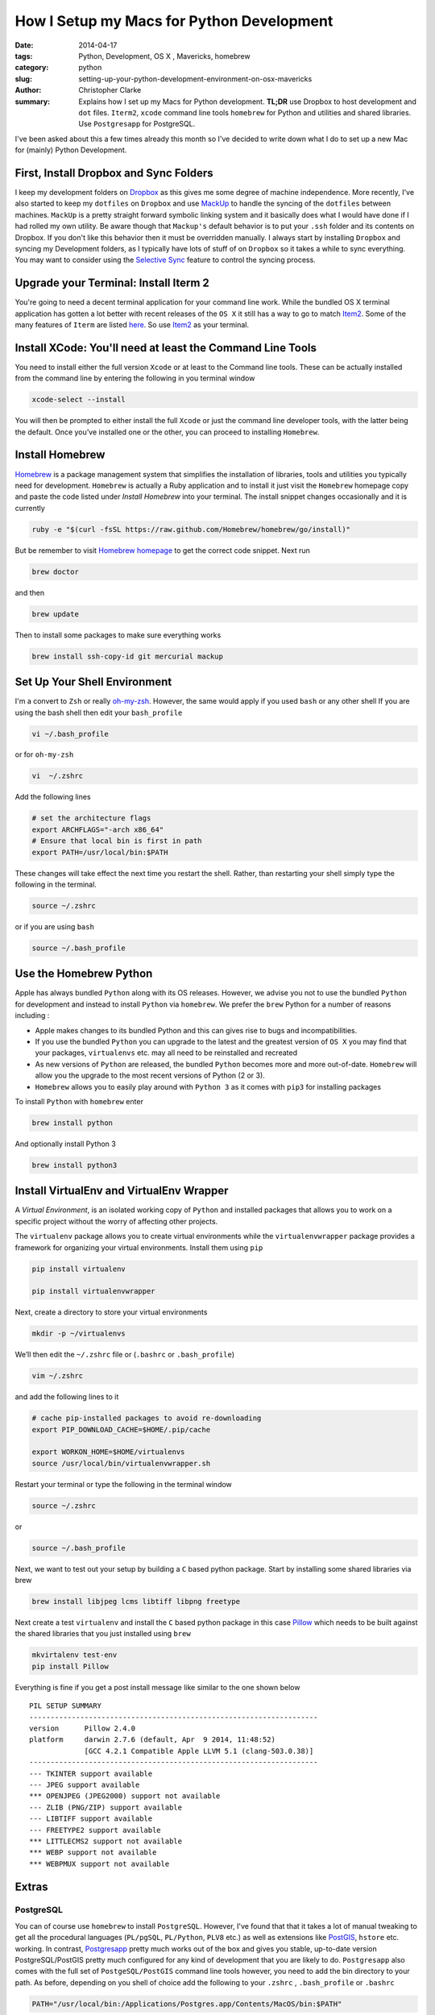 How I Setup my Macs for Python Development  
############################################
:date: 2014-04-17
:tags: Python, Development, OS X , Mavericks, homebrew
:category: python
:slug: setting-up-your-python-development-environment-on-osx-mavericks
:author: Christopher Clarke
:summary:  Explains how I set up my Macs for Python development. **TL;DR** 
           use Dropbox to host development and ``dot`` files. ``Iterm2``, ``xcode``
           command line tools  ``homebrew`` for Python and utilities and 
           shared libraries. Use ``Postgresapp`` for PostgreSQL.

I've been asked about this a few times already this month so I've decided to
write down what I do to set up a new Mac for (mainly) Python Development.

First, Install Dropbox and Sync Folders 
-------------------------------------------

I keep my development folders on `Dropbox <http://dropbox.com>`_ 
as this gives me some degree of machine independence. 
More recently,  I've also started to keep my ``dotfiles`` 
on ``Dropbox`` and  use `MackUp <https://github.com/lra/mackup/>`_ to handle 
the syncing of the ``dotfiles`` between machines. 
``MackUp`` is a pretty straight forward symbolic linking system and it 
basically does what I would have done if I had rolled my own utility.  
Be aware though that ``Mackup's`` default behavior is to put your 
``.ssh`` folder and its contents on Dropbox.
If you don't like this behavior then it must be overridden manually.  I always 
start by installing ``Dropbox`` and syncing my Development folders, as
I typically have lots of stuff of on ``Dropbox`` so it takes a while to 
sync everything.  You  may want to consider using  the 
`Selective Sync <https://www.dropbox.com/help/175/en>`_  
feature to control the syncing process.

Upgrade your Terminal: Install Iterm 2
--------------------------------------
You're going to need a decent terminal application for your command line work.
While the bundled OS X terminal application has gotten a lot better 
with recent releases of the ``OS X`` it still has a way to go to match 
`Item2 <http://www.iterm2.com/>`_. Some of the many features of ``Iterm`` 
are listed `here <http://www.iterm2.com/#/section/features/full_screen>`_. So use 
`Item2 <http://www.iterm2.com/>`_ as your terminal.

Install XCode: You'll need at least the Command Line Tools
----------------------------------------------------------
You need to install either the full version ``Xcode`` or at least to the 
Command line tools.
These can be actually installed from the command line by entering the following
in you terminal window    

.. code-block:: sh

    xcode-select --install

You will then be prompted to either install the full ``Xcode`` or 
just the command line developer tools, with the latter being the default. 
Once you’ve installed one or the other, you can proceed to installing ``Homebrew``.

Install Homebrew 
-----------------

`Homebrew <http://brew.sh>`_ is a package management system that simplifies 
the installation of libraries, tools and utilities you typically need for
development.  ``Homebrew`` is actually a Ruby application and to install it
just visit the ``Homebrew`` 
homepage copy and paste the code listed under *Install Homebrew* into your
terminal. The install snippet changes occasionally and it is currently  

.. code-block:: sh

    ruby -e "$(curl -fsSL https://raw.github.com/Homebrew/homebrew/go/install)"

But be remember to visit `Homebrew homepage <http://brew.sh>`_ to get the 
correct code snippet. Next run

.. code-block:: bash

    brew doctor 

and then 

.. code-block:: sh


    brew update 

Then to install some packages to make sure everything works

.. code-block:: sh

    brew install ssh-copy-id git mercurial mackup

    
Set Up Your Shell Environment
-----------------------------

I'm a convert to  ``Zsh`` or really 
`oh-my-zsh <https://github.com/robbyrussell/oh-my-zsh/>`_.  However, 
the same would apply if you used ``bash`` or any other shell
If you are using the bash shell then edit your ``bash_profile``

.. code-block:: sh

    vi ~/.bash_profile

or for ``oh-my-zsh`` 

.. code-block:: sh

   vi  ~/.zshrc

Add the following lines 

.. code-block:: sh

    # set the architecture flags
    export ARCHFLAGS="-arch x86_64"
    # Ensure that local bin is first in path 
    export PATH=/usr/local/bin:$PATH

These changes will take effect the next time you restart the shell. 
Rather, than restarting your shell simply type the following in the terminal.

.. code-block:: sh

    source ~/.zshrc 

or if you are using ``bash`` 

.. code-block:: sh

    source ~/.bash_profile 


Use the Homebrew Python
-------------------------

Apple has always bundled ``Python`` along with its OS releases. 
However, we advise you not to use the bundled ``Python`` for development 
and instead to install ``Python`` via ``homebrew``. We prefer the ``brew``
Python for a number of reasons including :

- Apple makes changes to its bundled Python and this can
  gives rise to bugs and incompatibilities.

- If you use the bundled ``Python`` you can upgrade to the latest and the
  greatest version of ``OS X``  you may find that your packages, 
  ``virtualenvs`` etc. may all need to be reinstalled and recreated

- As new versions of ``Python`` are released, the bundled ``Python`` becomes 
  more and more out-of-date.  ``Homebrew`` will allow you the upgrade to 
  the most recent versions of Python (2 or 3).

- ``Homebrew`` allows you to easily play around with ``Python 3`` as it comes
  with ``pip3`` for installing packages

To install ``Python`` with ``homebrew`` enter

.. code-block:: sh

   brew install python

And optionally install Python 3 

.. code-block:: sh

   brew install python3


Install VirtualEnv and VirtualEnv Wrapper
------------------------------------------

A *Virtual Environment*, is an isolated working copy of ``Python`` and installed
packages that allows you to work on a specific project without the worry of 
affecting other projects.

The ``virtualenv`` package allows you to create virtual environments while the 
``virtualenvwrapper`` package provides a framework for organizing 
your virtual environments.  Install them using ``pip`` 

.. code-block:: sh

   pip install virtualenv

   pip install virtualenvwrapper

Next, create a directory to store your virtual environments

.. code-block:: sh

    mkdir -p ~/virtualenvs

We’ll then edit the ``~/.zshrc`` file or (``.bashrc`` or ``.bash_profile``)

.. code-block:: sh

    vim ~/.zshrc

and add the following lines to it 

.. code-block:: sh

    # cache pip-installed packages to avoid re-downloading
    export PIP_DOWNLOAD_CACHE=$HOME/.pip/cache

    export WORKON_HOME=$HOME/virtualenvs
    source /usr/local/bin/virtualenvwrapper.sh

Restart your terminal or type the following in the terminal window

.. code-block:: sh

    source ~/.zshrc 

or  

.. code-block:: sh

    source ~/.bash_profile 

Next, we want to test out your setup by building a ``C`` based python package.  
Start by installing some shared libraries via brew 

.. code-block:: sh

   brew install libjpeg lcms libtiff libpng freetype

Next create a test ``virtualenv`` and install the ``C`` based python package 
in this case `Pillow <https://pypi.python.org/pypi/Pillow/>`_ which 
needs to be built against the shared libraries that you just installed
using ``brew``

.. code-block:: sh

    mkvirtalenv test-env
    pip install Pillow

Everything is fine if you get a post install message like similar to the
one shown below ::

    PIL SETUP SUMMARY
    --------------------------------------------------------------------
    version      Pillow 2.4.0
    platform     darwin 2.7.6 (default, Apr  9 2014, 11:48:52)
                 [GCC 4.2.1 Compatible Apple LLVM 5.1 (clang-503.0.38)]
    --------------------------------------------------------------------
    --- TKINTER support available
    --- JPEG support available
    *** OPENJPEG (JPEG2000) support not available
    --- ZLIB (PNG/ZIP) support available
    --- LIBTIFF support available
    --- FREETYPE2 support available
    *** LITTLECMS2 support not available
    *** WEBP support not available
    *** WEBPMUX support not available




Extras
------

PostgreSQL  
^^^^^^^^^^^

You can of course use ``homebrew`` to install ``PostgreSQL``.   
However, I've found that that it takes a lot of manual tweaking to get all
the procedural languages (``PL/pgSQL``, ``PL/Python``, ``PLV8`` etc.) as well 
as extensions like `PostGIS <http://postgis.net/>`_, ``hstore`` etc.  working.
In contrast, `Postgresapp <http://postgresapp.com/>`_
pretty much works out of the box and gives you stable, up-to-date version 
PostgreSQL/PostGIS pretty much configured for any kind of development that 
you are likely to do.  ``Postgresapp`` also comes with  
the full set of ``PostgeSQL/PostGIS`` command line tools however, you need to 
add the bin directory to your path. As before, depending on you shell
of choice add the following to your ``.zshrc`` , ``.bash_profile`` or 
``.bashrc`` 

.. code-block:: sh

    PATH="/usr/local/bin:/Applications/Postgres.app/Contents/MacOS/bin:$PATH"

Restart you terminal app or type the following in the terminal window

.. code-block:: sh

    source ~/.zshrc 

or if you use another shell example ``bash`` 

.. code-block:: sh

    source ~/.bash_profile 
    

Finally, test out your setup by typing 

.. code-block:: sh
    
    createdb test-db #create a new database 
    psql test-db
    dropdb test-db

Install a GUI Version Control Client
^^^^^^^^^^^^^^^^^^^^^^^^^^^^^^^^^^^^^

While we can use ``Homebrew`` to install source control tools (i.e ``git``
and or ``mercurical``) many new developers, or those coming from backgrounds
in design can sometimes feel a bit intimidated by using 
``git`` and ``mecurical`` from the command line. 
So to help them get over the hump we usually recommend they also install a free 
``git`` and ``mercurial`` GUI client such as 
`SourceTree <http://www.sourcetreeapp.com>`_. 



Python Data Tools
^^^^^^^^^^^^^^^^^^

Increasingly Python is being used for statistical data analysis  
In particular you may be interested in in developing solutions using the 
`SciPy`_ stack and using tools like `IPython`_,  
`Matplotlib`_, `Pandas`_ , `scikit-learn`_ , etc.  The usual recommendation 
is to use a binary distribution such as `Anaconda`_ or `Enthought Canopy`_ but 
as a developer you will want to use the source distribution. 
To install the SciPy stack start by installing some perquisites 
libraries and apps using brew.

.. code-block:: sh

    brew install gfortran pkg-config zeromq readline

Start by installing ``numpy`` and ``scipy``  using pip. We also install 
``nose`` so we can run the test suite.
    
.. code-block:: sh

    pip install numpy
    pip install scipy
    pip install nose

Note I'm installing these packages directly to the system site packages i.e.
in ``/usr/local/lib/python-2.7/site-packages`` as opposed to a 
particular ``virtualenv`` as I often use ``pydata`` packages for ad-hoc 
hacking and experimentation.  
You can run the test suite by starting ``Python`` and running

.. code-block:: python

    import scipy
    import numpy

    numpy.test()
    scipy.test()

Almost all the ``numpy`` test should pass but interestingly there will be quite
a few known failures with ``scipy``.

Next install ``pandas`` 

.. code-block:: sh

    pip install pandas

Then we can install ``IPython`` (including support for the IPython notebook) , 
as well as ``matplotlib`` and the ``ipython sql extension``
which allows you to to connect to a database and then issue SQL
commands within ``IPython`` or ``IPython Notebook``.

.. code-block:: sh

   pip install jinga2
   pip install ipython pyzmq tornado pygments
   pip install matplotlib
   pip install pycopg2
   pip install ipython-sql

Check that everything is setup properly by launching the IPython notebook with
``matplotlib`` integration.

.. code-block:: sh

   ipython notebook --pylab=inline

Here is a sample session from notebook I created

Start by importing ``pandas`` and load the ``sql`` magics

.. code:: python

    import pandas as pd
    %load_ext sql


Connect to a PosgreSQL database with data from the Trinidad and Tobago
stock exchange and execute sql

.. code:: python

    %%sql postgresql://localhost/mass-db
    select sd.dateix, s.ticker, sd.close_price, sd.volume from markets_symboldata sd, markets_symbol s 
    where s.id=sd.symbol_id order by sd.dateix desc limit 10;

.. parsed-literal::

    10 rows affected.




.. raw:: html

    <table>
        <tr>
            <th>dateix</th>
            <th>ticker</th>
            <th>close_price</th>
            <th>volume</th>
        </tr>
        <tr>
            <td>2014-01-27 00:00:00-04:00</td>
            <td>NCBJ</td>
            <td>1.0</td>
            <td>1901965</td>
        </tr>
        <tr>
            <td>2014-01-27 00:00:00-04:00</td>
            <td>RBL</td>
            <td>116.52</td>
            <td>8109</td>
        </tr>
        <tr>
            <td>2014-01-27 00:00:00-04:00</td>
            <td>GHL</td>
            <td>14.0</td>
            <td>4294</td>
        </tr>
        <tr>
            <td>2014-01-27 00:00:00-04:00</td>
            <td>JMMB</td>
            <td>0.49</td>
            <td>18500</td>
        </tr>
        <tr>
            <td>2014-01-27 00:00:00-04:00</td>
            <td>NEL</td>
            <td>18.25</td>
            <td>1348</td>
        </tr>
        <tr>
            <td>2014-01-27 00:00:00-04:00</td>
            <td>NFM</td>
            <td>0.96</td>
            <td>15500</td>
        </tr>
        <tr>
            <td>2014-01-27 00:00:00-04:00</td>
            <td>AHL</td>
            <td>11.0</td>
            <td>1000</td>
        </tr>
        <tr>
            <td>2014-01-27 00:00:00-04:00</td>
            <td>FIRST</td>
            <td>42.4</td>
            <td>3891</td>
        </tr>
        <tr>
            <td>2014-01-27 00:00:00-04:00</td>
            <td>CIF</td>
            <td>22.75</td>
            <td>3210</td>
        </tr>
        <tr>
            <td>2014-01-27 00:00:00-04:00</td>
            <td>SBTT</td>
            <td>73.12</td>
            <td>624</td>
        </tr>
    </table>



Execute another query using the connection established above to retrieve
the last 100 days of data for GHL. Store the result in a variable called
results

.. code:: python

    result = %sql select sd.dateix, s.ticker, sd.close_price, sd.volume from markets_symboldata sd, markets_symbol s where s.id=sd.symbol_id and s.ticker='GHL' order by sd.dateix desc limit 100

.. parsed-literal::

    100 rows affected.


Because pandas is available we can use the ``DataFrame`` method to
create a DataFrame from the resultset

.. code:: python

    df = result.DataFrame()
    df.info()

.. parsed-literal::

    <class 'pandas.core.frame.DataFrame'>
    Int64Index: 100 entries, 0 to 99
    Data columns (total 4 columns):
    dateix         100 non-null object
    ticker         100 non-null object
    close_price    100 non-null float64
    volume         100 non-null int64
    dtypes: float64(1), int64(1), object(2)

Convert the ``df`` to a time series by setting the index to the
``dateix``

.. code:: python

    df.set_index('dateix', inplace=True)

Statistical summary of the closing price and volume

.. code:: python

    df.describe()



.. raw:: html

    <div style="max-height:1000px;max-width:1500px;overflow:auto;">
    <table border="1" class="dataframe">
      <thead>
        <tr style="text-align: right;">
          <th></th>
          <th>close_price</th>
          <th>volume</th>
        </tr>
      </thead>
      <tbody>
        <tr>
          <th>count</th>
          <td> 100.000000</td>
          <td>   100.000000</td>
        </tr>
        <tr>
          <th>mean</th>
          <td>  14.806300</td>
          <td> 11008.670000</td>
        </tr>
        <tr>
          <th>std</th>
          <td>   0.902168</td>
          <td> 16633.468579</td>
        </tr>
        <tr>
          <th>min</th>
          <td>  13.500000</td>
          <td>    21.000000</td>
        </tr>
        <tr>
          <th>25%</th>
          <td>  14.000000</td>
          <td>  1718.750000</td>
        </tr>
        <tr>
          <th>50%</th>
          <td>  14.975000</td>
          <td>  4447.000000</td>
        </tr>
        <tr>
          <th>75%</th>
          <td>  15.600000</td>
          <td> 12569.250000</td>
        </tr>
        <tr>
          <th>max</th>
          <td>  16.450000</td>
          <td> 82430.000000</td>
        </tr>
      </tbody>
    </table>
    <p>8 rows × 2 columns</p>
    </div>



Use ``matplotlib`` to plot the closing price

.. code:: python

    df['close_price'].plot()



.. parsed-literal::

    <matplotlib.axes.AxesSubplot at 0x11650bcd0>



.. figure:: /theme/images/output_13_1.png


.. _IPython : http://ipython.org
.. _Pandas : http://pydata.pandas.org
.. _Anaconda : https://store.continuum.io/cshop/anaconda/
.. _Enthought Canopy : https://www.enthought.com/downloads/ 
.. _Scipy : http://scipy.org
.. _Numpy : http://numpy.org 
.. _Matplotlib : http://matplotlib.org 
.. _scikit-learn : http://matplotlib   

